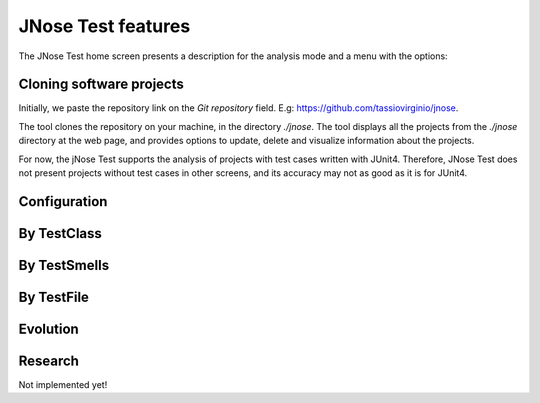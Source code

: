 JNose Test features
==============================

The JNose Test home screen presents a description for the analysis mode and a menu with the options:

.. image:: images/home-page.png
  :alt: Home page of JNose Test

    * Projects: clones repositories from GitHub
    * By TestClass: performs the detection in all test classes of a project, returning the quantity of each type of test smells by class.
    * By TestSmells: performs the detection of all test smells of a project, returning the class and line of each detected test smell.
    * By TestFile: performs the search in only one test file, returning the location of each detected test smell.
    * Evolution: performs the test smells detection through the project history (commits or tags), returning the commit SHA, the location and the author of the test smell.
    * Configuration: presents a menu to configure which test smells the user wants to detect, by default all test smells are selected.


Cloning software projects
------------------------------

Initially, we paste the repository link on the `Git repository` field. E.g: https://github.com/tassiovirginio/jnose.

The tool clones the repository on your machine, in the directory `./jnose`. The tool displays all the projects from the `./jnose` directory at the web page, and provides options to update, delete and visualize information about the projects.

.. image:: images/clone.png
  :alt: Clonning a project with JNose Test

For now, the jNose Test supports the analysis of projects with test cases written with JUnit4. Therefore, JNose Test does not present projects without test cases in other screens, and its accuracy may not as good as it is for JUnit4.


Configuration
-------------------------------

.. image:: images/config.png
  :alt: Configuring the JNose Test execution


By TestClass
-------------------------------

.. image:: images/by-test-class.png
  :alt: By TestClass

.. image:: images/result-by-class.png
  :alt: Result of the execution By TestClass


By TestSmells
-------------------------------

.. image:: images/by-test-smells.png
  :alt: By TestSmells


.. image:: images/result-by-test-smell.png
  :alt: Result of the execution By TestSmell


By TestFile
-------------------------------

.. image:: images/by-test-file.png
  :alt: By TestFile

Evolution
-------------------------------

.. image:: images/by-test-class.png
  :alt: By TestClass

.. image:: images/result-evolution1.png
  :alt: Result of the execution Evolution


.. image:: images/result-evolution2.png
  :alt: Result of the execution Evolution in a chart


Research
-------------------------------
Not implemented yet!
